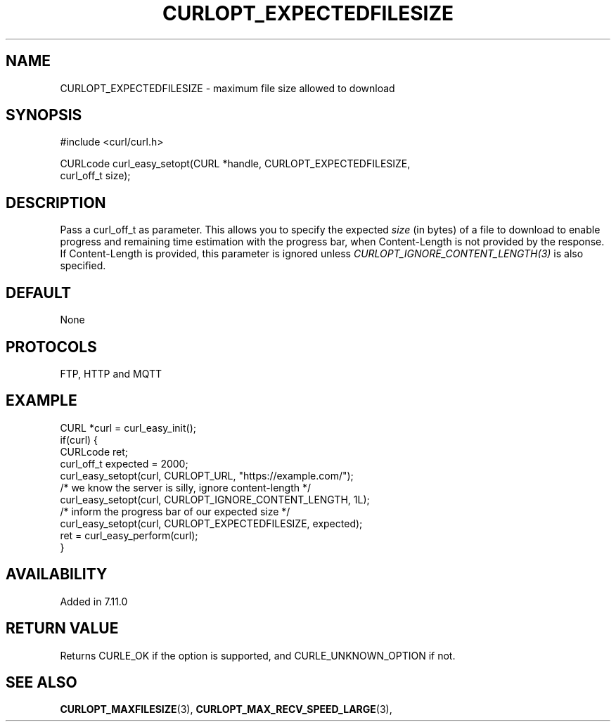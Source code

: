 .\" **************************************************************************
.\" *                                  _   _ ____  _
.\" *  Project                     ___| | | |  _ \| |
.\" *                             / __| | | | |_) | |
.\" *                            | (__| |_| |  _ <| |___
.\" *                             \___|\___/|_| \_\_____|
.\" *
.\" * Copyright (C) 1998 - 2022, Daniel Stenberg, <daniel@haxx.se>, et al.
.\" *
.\" * This software is licensed as described in the file COPYING, which
.\" * you should have received as part of this distribution. The terms
.\" * are also available at https://curl.se/docs/copyright.html.
.\" *
.\" * You may opt to use, copy, modify, merge, publish, distribute and/or sell
.\" * copies of the Software, and permit persons to whom the Software is
.\" * furnished to do so, under the terms of the COPYING file.
.\" *
.\" * This software is distributed on an "AS IS" basis, WITHOUT WARRANTY OF ANY
.\" * KIND, either express or implied.
.\" *
.\" * SPDX-License-Identifier: curl
.\" *
.\" **************************************************************************
.\"
.TH CURLOPT_EXPECTEDFILESIZE 3 "1 Nov 2022" "libcurl 7.86.1" "curl_easy_setopt options"
.SH NAME
CURLOPT_EXPECTEDFILESIZE \- maximum file size allowed to download
.SH SYNOPSIS
.nf
#include <curl/curl.h>

CURLcode curl_easy_setopt(CURL *handle, CURLOPT_EXPECTEDFILESIZE,
                          curl_off_t size);
.SH DESCRIPTION
Pass a curl_off_t as parameter. This allows you to specify the expected
\fIsize\fP (in bytes) of a file to download to enable progress and remaining time estimation with the progress bar, when Content-Length is not provided by the response. If Content-Length is provided, this parameter is ignored unless \fICURLOPT_IGNORE_CONTENT_LENGTH(3)\fP is also specified.

.SH DEFAULT
None
.SH PROTOCOLS
FTP, HTTP and MQTT
.SH EXAMPLE
.nf
CURL *curl = curl_easy_init();
if(curl) {
  CURLcode ret;
  curl_off_t expected = 2000;
  curl_easy_setopt(curl, CURLOPT_URL, "https://example.com/");
  /* we know the server is silly, ignore content-length */
  curl_easy_setopt(curl, CURLOPT_IGNORE_CONTENT_LENGTH, 1L);
  /* inform the progress bar of our expected size */
  curl_easy_setopt(curl, CURLOPT_EXPECTEDFILESIZE, expected);
  ret = curl_easy_perform(curl);
}
.fi
.SH AVAILABILITY
Added in 7.11.0
.SH RETURN VALUE
Returns CURLE_OK if the option is supported, and CURLE_UNKNOWN_OPTION if not.
.SH "SEE ALSO"
.BR CURLOPT_MAXFILESIZE "(3), " CURLOPT_MAX_RECV_SPEED_LARGE "(3), "
